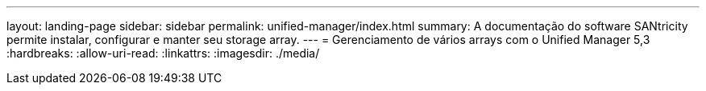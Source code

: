 ---
layout: landing-page 
sidebar: sidebar 
permalink: unified-manager/index.html 
summary: A documentação do software SANtricity permite instalar, configurar e manter seu storage array. 
---
= Gerenciamento de vários arrays com o Unified Manager 5,3
:hardbreaks:
:allow-uri-read: 
:linkattrs: 
:imagesdir: ./media/


